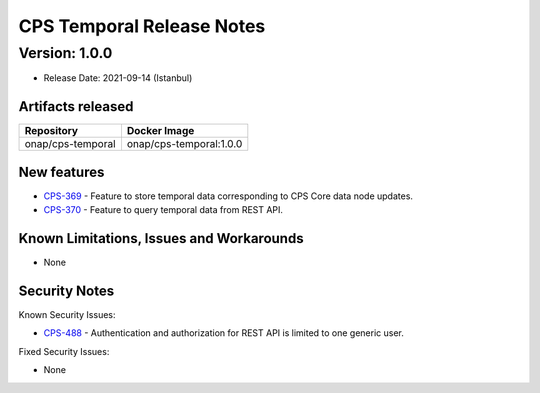 .. This work is licensed under a
.. Creative Commons Attribution 4.0 International License.
.. http://creativecommons.org/licenses/by/4.0
..
.. Copyright (C) 2021 Bell Canada

==========================
CPS Temporal Release Notes
==========================

Version: 1.0.0
==============

* Release Date: 2021-09-14 (Istanbul)

Artifacts released
------------------

.. table::

   ===============================  ===============================
   **Repository**                   **Docker Image**
   onap/cps-temporal                onap/cps-temporal:1.0.0
   ===============================  ===============================

New features
------------

* `CPS-369 <https://jira.onap.org/browse/CPS-369>`_ - Feature to store temporal data corresponding to CPS Core data node updates.
* `CPS-370 <https://jira.onap.org/browse/CPS-370>`_ - Feature to query temporal data from REST API.

Known Limitations, Issues and Workarounds
-----------------------------------------

* None

Security Notes
--------------

Known Security Issues:

* `CPS-488 <https://jira.onap.org/browse/CPS-488>`_ - Authentication and authorization for REST API is limited to one generic user.

Fixed Security Issues:

* None
